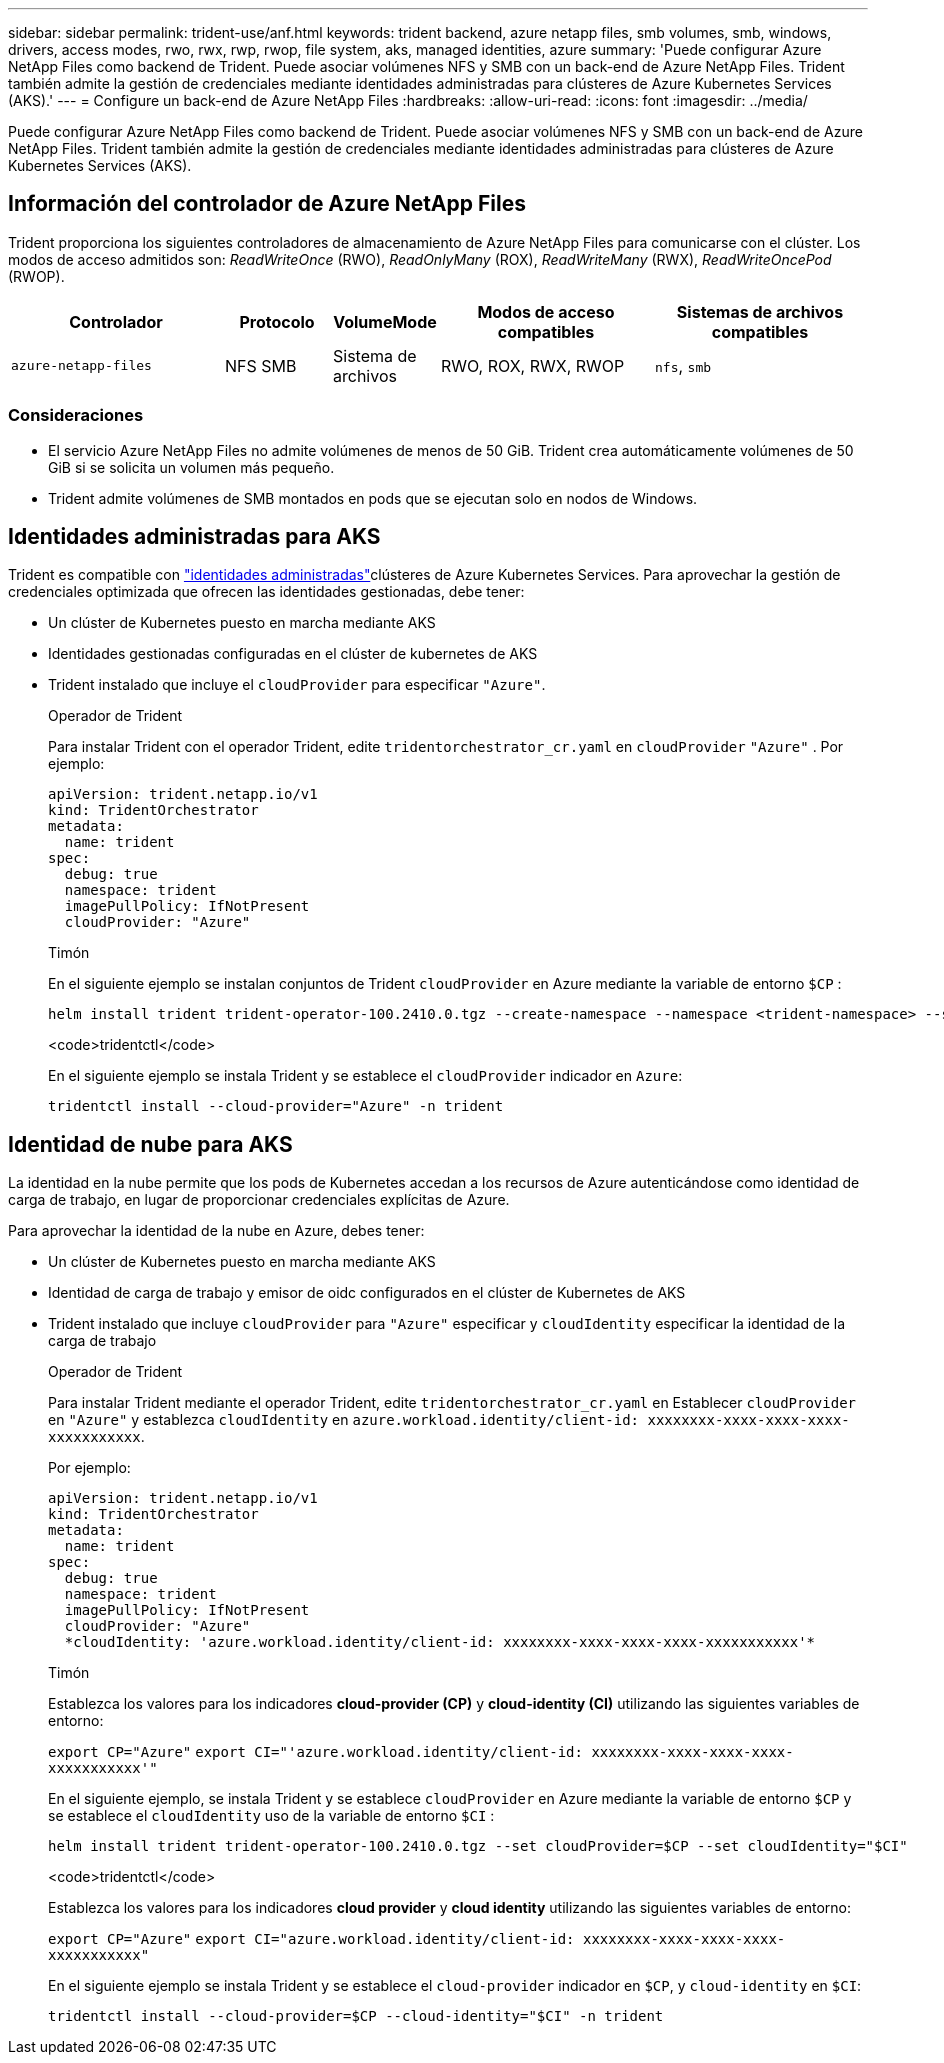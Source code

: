 ---
sidebar: sidebar 
permalink: trident-use/anf.html 
keywords: trident backend, azure netapp files, smb volumes, smb, windows, drivers, access modes, rwo, rwx, rwp, rwop, file system, aks, managed identities, azure 
summary: 'Puede configurar Azure NetApp Files como backend de Trident. Puede asociar volúmenes NFS y SMB con un back-end de Azure NetApp Files. Trident también admite la gestión de credenciales mediante identidades administradas para clústeres de Azure Kubernetes Services (AKS).' 
---
= Configure un back-end de Azure NetApp Files
:hardbreaks:
:allow-uri-read: 
:icons: font
:imagesdir: ../media/


[role="lead"]
Puede configurar Azure NetApp Files como backend de Trident. Puede asociar volúmenes NFS y SMB con un back-end de Azure NetApp Files. Trident también admite la gestión de credenciales mediante identidades administradas para clústeres de Azure Kubernetes Services (AKS).



== Información del controlador de Azure NetApp Files

Trident proporciona los siguientes controladores de almacenamiento de Azure NetApp Files para comunicarse con el clúster. Los modos de acceso admitidos son: _ReadWriteOnce_ (RWO), _ReadOnlyMany_ (ROX), _ReadWriteMany_ (RWX), _ReadWriteOncePod_ (RWOP).

[cols="2, 1, 1, 2, 2"]
|===
| Controlador | Protocolo | VolumeMode | Modos de acceso compatibles | Sistemas de archivos compatibles 


| `azure-netapp-files`  a| 
NFS
SMB
 a| 
Sistema de archivos
 a| 
RWO, ROX, RWX, RWOP
 a| 
`nfs`, `smb`

|===


=== Consideraciones

* El servicio Azure NetApp Files no admite volúmenes de menos de 50 GiB. Trident crea automáticamente volúmenes de 50 GiB si se solicita un volumen más pequeño.
* Trident admite volúmenes de SMB montados en pods que se ejecutan solo en nodos de Windows.




== Identidades administradas para AKS

Trident es compatible con link:https://learn.microsoft.com/en-us/azure/active-directory/managed-identities-azure-resources/overview["identidades administradas"^]clústeres de Azure Kubernetes Services. Para aprovechar la gestión de credenciales optimizada que ofrecen las identidades gestionadas, debe tener:

* Un clúster de Kubernetes puesto en marcha mediante AKS
* Identidades gestionadas configuradas en el clúster de kubernetes de AKS
* Trident instalado que incluye el `cloudProvider` para especificar `"Azure"`.
+
[role="tabbed-block"]
====
.Operador de Trident
--
Para instalar Trident con el operador Trident, edite `tridentorchestrator_cr.yaml` en `cloudProvider` `"Azure"` . Por ejemplo:

[listing]
----
apiVersion: trident.netapp.io/v1
kind: TridentOrchestrator
metadata:
  name: trident
spec:
  debug: true
  namespace: trident
  imagePullPolicy: IfNotPresent
  cloudProvider: "Azure"
----
--
.Timón
--
En el siguiente ejemplo se instalan conjuntos de Trident `cloudProvider` en Azure mediante la variable de entorno `$CP` :

[listing]
----
helm install trident trident-operator-100.2410.0.tgz --create-namespace --namespace <trident-namespace> --set cloudProvider=$CP
----
--
.<code>tridentctl</code>
--
En el siguiente ejemplo se instala Trident y se establece el `cloudProvider` indicador en `Azure`:

[listing]
----
tridentctl install --cloud-provider="Azure" -n trident
----
--
====




== Identidad de nube para AKS

La identidad en la nube permite que los pods de Kubernetes accedan a los recursos de Azure autenticándose como identidad de carga de trabajo, en lugar de proporcionar credenciales explícitas de Azure.

Para aprovechar la identidad de la nube en Azure, debes tener:

* Un clúster de Kubernetes puesto en marcha mediante AKS
* Identidad de carga de trabajo y emisor de oidc configurados en el clúster de Kubernetes de AKS
* Trident instalado que incluye `cloudProvider` para `"Azure"` especificar y `cloudIdentity` especificar la identidad de la carga de trabajo
+
[role="tabbed-block"]
====
.Operador de Trident
--
Para instalar Trident mediante el operador Trident, edite `tridentorchestrator_cr.yaml` en Establecer `cloudProvider` en `"Azure"` y establezca `cloudIdentity` en `azure.workload.identity/client-id: xxxxxxxx-xxxx-xxxx-xxxx-xxxxxxxxxxx`.

Por ejemplo:

[listing]
----
apiVersion: trident.netapp.io/v1
kind: TridentOrchestrator
metadata:
  name: trident
spec:
  debug: true
  namespace: trident
  imagePullPolicy: IfNotPresent
  cloudProvider: "Azure"
  *cloudIdentity: 'azure.workload.identity/client-id: xxxxxxxx-xxxx-xxxx-xxxx-xxxxxxxxxxx'*
----
--
.Timón
--
Establezca los valores para los indicadores *cloud-provider (CP)* y *cloud-identity (CI)* utilizando las siguientes variables de entorno:

`export CP="Azure"`
`export CI="'azure.workload.identity/client-id: xxxxxxxx-xxxx-xxxx-xxxx-xxxxxxxxxxx'"`

En el siguiente ejemplo, se instala Trident y se establece `cloudProvider` en Azure mediante la variable de entorno `$CP` y se establece el `cloudIdentity` uso de la variable de entorno `$CI` :

[listing]
----
helm install trident trident-operator-100.2410.0.tgz --set cloudProvider=$CP --set cloudIdentity="$CI"
----
--
.<code>tridentctl</code>
--
Establezca los valores para los indicadores *cloud provider* y *cloud identity* utilizando las siguientes variables de entorno:

`export CP="Azure"`
`export CI="azure.workload.identity/client-id: xxxxxxxx-xxxx-xxxx-xxxx-xxxxxxxxxxx"`

En el siguiente ejemplo se instala Trident y se establece el `cloud-provider` indicador en `$CP`, y `cloud-identity` en `$CI`:

[listing]
----
tridentctl install --cloud-provider=$CP --cloud-identity="$CI" -n trident
----
--
====

